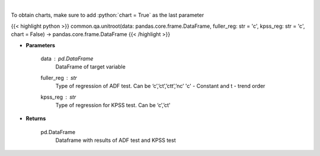.. role:: python(code)
    :language: python
    :class: highlight

|

.. raw:: html

    <h3>
    > Calculate test statistics for unit roots
    </h3>

To obtain charts, make sure to add :python:`chart = True` as the last parameter

{{< highlight python >}}
common.qa.unitroot(data: pandas.core.frame.DataFrame, fuller_reg: str = 'c', kpss_reg: str = 'c', chart = False) -> pandas.core.frame.DataFrame
{{< /highlight >}}

* **Parameters**

    data : pd.DataFrame
        DataFrame of target variable
    fuller_reg : *str*
        Type of regression of ADF test. Can be ‘c’,’ct’,’ctt’,’nc’ 'c' - Constant and t - trend order
    kpss_reg : *str*
        Type of regression for KPSS test.  Can be ‘c’,’ct'

    
* **Returns**

    pd.DataFrame
        Dataframe with results of ADF test and KPSS test
    